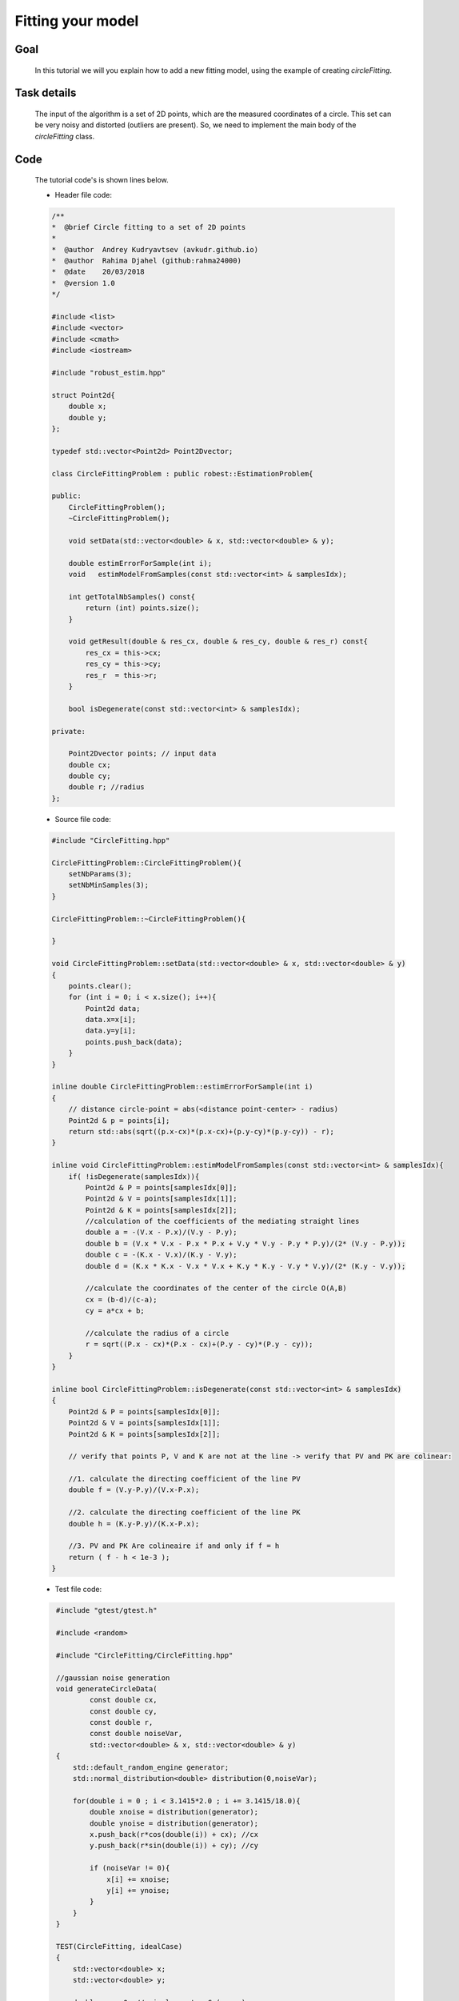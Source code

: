 Fitting your model
----------------------------------

Goal
~~~~

   In this tutorial we will you explain how to add a new fitting model, using the example of creating `circleFitting`.

Task details
~~~~~~~~~~~~

   The input of the algorithm is a set of 2D points, which are the measured coordinates of a circle.
   This set can be very noisy and distorted (outliers are present). So, we need to implement the main body
   of the `circleFitting` class.

Code
~~~~
    
    The tutorial code's is shown lines below.

    - Header file code:    

    .. code-block:: c++
        
       /**
       *  @brief Circle fitting to a set of 2D points
       *
       *  @author  Andrey Kudryavtsev (avkudr.github.io)
       *  @author  Rahima Djahel (github:rahma24000)
       *  @date    20/03/2018
       *  @version 1.0
       */

       #include <list>
       #include <vector>
       #include <cmath>
       #include <iostream>

       #include "robust_estim.hpp"

       struct Point2d{
           double x;
           double y;
       };

       typedef std::vector<Point2d> Point2Dvector;

       class CircleFittingProblem : public robest::EstimationProblem{

       public:
           CircleFittingProblem();
           ~CircleFittingProblem();

           void setData(std::vector<double> & x, std::vector<double> & y);

           double estimErrorForSample(int i);
           void   estimModelFromSamples(const std::vector<int> & samplesIdx);

           int getTotalNbSamples() const{
	       return (int) points.size();
           }

           void getResult(double & res_cx, double & res_cy, double & res_r) const{
	       res_cx = this->cx;
	       res_cy = this->cy;
	       res_r  = this->r;
           }

           bool isDegenerate(const std::vector<int> & samplesIdx);

       private:

           Point2Dvector points; // input data
           double cx;
           double cy;
           double r; //radius
       };


    - Source file code:

    .. code-block:: c++

       #include "CircleFitting.hpp"

       CircleFittingProblem::CircleFittingProblem(){
           setNbParams(3);
           setNbMinSamples(3);
       }

       CircleFittingProblem::~CircleFittingProblem(){

       }

       void CircleFittingProblem::setData(std::vector<double> & x, std::vector<double> & y)
       {
           points.clear();
           for (int i = 0; i < x.size(); i++){
               Point2d data;
               data.x=x[i];
               data.y=y[i];
               points.push_back(data);
           }
       }

       inline double CircleFittingProblem::estimErrorForSample(int i)
       {
           // distance circle-point = abs(<distance point-center> - radius)
           Point2d & p = points[i];
           return std::abs(sqrt((p.x-cx)*(p.x-cx)+(p.y-cy)*(p.y-cy)) - r);
       }

       inline void CircleFittingProblem::estimModelFromSamples(const std::vector<int> & samplesIdx){
           if( !isDegenerate(samplesIdx)){
               Point2d & P = points[samplesIdx[0]];
               Point2d & V = points[samplesIdx[1]];
               Point2d & K = points[samplesIdx[2]];
               //calculation of the coefficients of the mediating straight lines
               double a = -(V.x - P.x)/(V.y - P.y);
               double b = (V.x * V.x - P.x * P.x + V.y * V.y - P.y * P.y)/(2* (V.y - P.y));
               double c = -(K.x - V.x)/(K.y - V.y);
               double d = (K.x * K.x - V.x * V.x + K.y * K.y - V.y * V.y)/(2* (K.y - V.y));

               //calculate the coordinates of the center of the circle O(A,B)
               cx = (b-d)/(c-a);
               cy = a*cx + b;

               //calculate the radius of a circle
               r = sqrt((P.x - cx)*(P.x - cx)+(P.y - cy)*(P.y - cy));
           }
       }

       inline bool CircleFittingProblem::isDegenerate(const std::vector<int> & samplesIdx)
       {
           Point2d & P = points[samplesIdx[0]];
           Point2d & V = points[samplesIdx[1]];
           Point2d & K = points[samplesIdx[2]];

           // verify that points P, V and K are not at the line -> verify that PV and PK are colinear:

           //1. calculate the directing coefficient of the line PV
           double f = (V.y-P.y)/(V.x-P.x);

           //2. calculate the directing coefficient of the line PK
           double h = (K.y-P.y)/(K.x-P.x);

           //3. PV and PK Are colineaire if and only if f = h
           return ( f - h < 1e-3 );
       }

    - Test file code:

    .. code-block:: c++

       #include "gtest/gtest.h"

       #include <random>

       #include "CircleFitting/CircleFitting.hpp"

       //gaussian noise generation
       void generateCircleData(
               const double cx,
               const double cy,
               const double r,
               const double noiseVar,
               std::vector<double> & x, std::vector<double> & y)
       {
           std::default_random_engine generator;
           std::normal_distribution<double> distribution(0,noiseVar);

           for(double i = 0 ; i < 3.1415*2.0 ; i += 3.1415/18.0){
               double xnoise = distribution(generator);
               double ynoise = distribution(generator);
               x.push_back(r*cos(double(i)) + cx); //cx
               y.push_back(r*sin(double(i)) + cy); //cy

               if (noiseVar != 0){
                   x[i] += xnoise;
                   y[i] += ynoise;
               }
           }
       }

       TEST(CircleFitting, idealCase)
       {
           std::vector<double> x;
           std::vector<double> y;

           double cx = 0; // circle center C:(cx,cy)
           double cy = 0;
           double radius = 1; //circle radius
           double noiseVar = 0.0;

           generateCircleData(cx,cy,radius,noiseVar,x,y);

           CircleFittingProblem * circleFitting = new CircleFittingProblem();
           circleFitting->setData(x,y);

           robest::LMedS * solver = new robest::LMedS();
           solver->solve(circleFitting);

           double res_cx,res_cy,res_r;
           circleFitting->getResult(res_cx,res_cy,res_r);

           ASSERT_NEAR(    cx, res_cx, 1.0e-11);
           ASSERT_NEAR(    cy, res_cy, 1.0e-11);
           ASSERT_NEAR(radius,  res_r, 1.0e-11);
       }   

       TEST(CircleFitting, idealCase2)
       {
           std::vector<double> x;
           std::vector<double> y;

           double cx = 24.8; // circle center C:(cx,cy)
           double cy = 8.10;
           double radius = 26.03; //circle radius
           double noiseVar = 0.0;

           generateCircleData(cx,cy,radius,noiseVar,x,y);

           CircleFittingProblem * circleFitting = new CircleFittingProblem();
           circleFitting->setData(x,y);

           double thres = 0.001;
           int nbIter = 20;
           robest::LMedS * solver = new robest::LMedS();
           solver->solve(circleFitting, thres, nbIter);

           double res_cx,res_cy,res_r;
           circleFitting->getResult(res_cx,res_cy,res_r);

           ASSERT_NEAR(    cx, res_cx, 1.0e-11);
           ASSERT_NEAR(    cy, res_cy, 1.0e-11);
           ASSERT_NEAR(radius,  res_r, 1.0e-11);
       }

       TEST(CircleFitting, smallNoise)
      {
           std::vector<double> x;
           std::vector<double> y;

           double cx = 3.552356; // circle center C:(cx,cy)
           double cy = 1.58452;
           double radius = 13.2548; //circle radius
           double noiseVar = 0.001;

           generateCircleData(cx,cy,radius,noiseVar,x,y);

           CircleFittingProblem * circleFitting = new CircleFittingProblem();
           circleFitting->setData(x,y);

           robest::LMedS * solver = new robest::LMedS();
           solver->solve(circleFitting);

           double res_cx,res_cy,res_r;
           circleFitting->getResult(res_cx,res_cy,res_r);

           ASSERT_NEAR(    cx, res_cx, 1.0e-3);
           ASSERT_NEAR(    cy, res_cy, 1.0e-3);
           ASSERT_NEAR(radius,  res_r, 1.0e-3);
       }

       TEST(CircleFitting, outliers)
       {
           std::vector<double> x = {1,0,-1, 0, sqrt(2)/2.0, 24,  8, 26};
           std::vector<double> y = {0,1, 0,-1, sqrt(2)/2.0,  8, 10,  3};

           CircleFittingProblem * circleFitting = new CircleFittingProblem();
           circleFitting->setData(x,y);

           robest::LMedS * solver = new robest::LMedS();
           auto nbIter = solver->calculateIterationsNb(x.size(),0.99,0.45);
           solver->solve(circleFitting, 0.1, nbIter);

           double res_cx,res_cy,res_r;
           circleFitting->getResult(res_cx,res_cy,res_r);

           ASSERT_NEAR( 0.0, res_cx, 1.0e-11);
           ASSERT_NEAR( 0.0, res_cy, 1.0e-11);
           ASSERT_NEAR( 1.0,  res_r, 1.0e-11);
       }

       TEST(CircleFitting, isDegenerate)
       {
           // Generate data
           // y = k*x + b
           std::vector<double> x1 = {0,1,2};
           std::vector<double> y1 = {0,1,2};

           // Define estimation problem
           CircleFittingProblem * circleFitting = new CircleFittingProblem();
           circleFitting->setData(x1,y1);
           ASSERT_TRUE(circleFitting->isDegenerate({0,1,2}));

           std::vector<double> x2 = {0,1,2};
           std::vector<double> y2 = {0,1.001,2};
           circleFitting->setData(x2,y2);
           ASSERT_TRUE(circleFitting->isDegenerate({0,1,2}));

           std::vector<double> x3 = {0,1,5};
           std::vector<double> y3 = {0,1,2};
           circleFitting->setData(x3,y3);
           ASSERT_TRUE(!circleFitting->isDegenerate({0,1,2}));
       }


Explanation
~~~~~~~~~~~

*Step 1: Declaration*
^^^^^^^^^^^^^^^^^^^^^

    In this step, we will demonstrate one of the ways to organize the structure of the header file for the circleFitting class.

    - Including libraries

    .. code-block:: c++

       #include <list>
       #include <vector>
       #include <cmath>
       #include <iostream>

       #include "robust_estim.hpp"

    - Defining global class parameters

    .. code-block:: c++

       // Creating a new data structure - 2D point
       struct Point2d{
           double x;
           double y;
       };
       
       // Definition of a new data type - vector of 2D points
       typedef std::vector<Point2d> Point2Dvector;

    - Inheritance from `EstimationProblem`

    .. code-block:: c++

       class CircleFittingProblem : public robest::EstimationProblem

    - Declaring public class attributes

    .. code-block:: c++

       public:
    	   // Class constructor
           CircleFittingProblem();

           // Class destructor
           ~CircleFittingProblem();

           // Data setting function
           void setData(std::vector<double> & x, std::vector<double> & y);

           // Residual calculation function
           double estimErrorForSample(int i);

           // Function of calculating the parameters of the model
           void   estimModelFromSamples(const std::vector<int> & samplesIdx);

           // Data size calculation function
           int getTotalNbSamples() const{
               return (int) points.size();
           }

           // Output function calculated parameters
           void getResult(double & res_cx, double & res_cy, double & res_r) const{
               res_cx = this->cx;
               res_cy = this->cy;
               res_r  = this->r;
           }

           // Function to check the correctness of the selected points
           bool isDegenerate(const std::vector<int> & samplesIdx);


    - Declaring private class attributes

    .. code-block:: c++

       private:

           Point2Dvector points; // input data
           double cx;	// x coordinate of the center	
           double cy;	// y coordinate of the center
           double r; 	// circle radius


*Step 2: Definition*
^^^^^^^^^^^^^^^^^^^^

    Once all the major class attributes are declared, the next step is to define them inside the source file.

    - Definition of the constructor and destructor

    .. code-block:: c++
       
       // Don't forget to include the header file!
       #include "CircleFitting.hpp"

       // Class constructor definition
       CircleFittingProblem::CircleFittingProblem(){

	   // Setting the number of parameters for the equation of a circle
           setNbParams(3);

	   // Setting the minimum number of points needed to calculate a circle model
           setNbMinSamples(3);
       }
       
       // Class destructor definition
       CircleFittingProblem::~CircleFittingProblem(){

       }

    - Function of setting the data

    .. code-block:: c++

       void CircleFittingProblem::setData(std::vector<double> & x, std::vector<double> & y)
       {
	   // Clearing the internal vector of 2D points
           points.clear();

           // Filling the internal vector of 2D points by external values 
           for (int i = 0; i < x.size(); i++){
               Point2d data;
               data.x=x[i];
               data.y=y[i];
               points.push_back(data);
           }
       }

    - Defining the function of calculating the residual

       The main task of this function is to calculate the distance between a given point and 
       the surface of a circle.This value is called the residual. Knowledge of this value is necessary
       for further error calculation using the loss function.

       What is the distance between a circle *C(x,y)* and and a point P(x\ :sub:`p`,y\ :sub:`p`) ?

       The equation of this circle is:

       .. math::
	  
	   (x - x_c)^2+(y - y_c)^2 = r^2

       where *x*\ :sub:`c` and *y*\ :sub:`c` are the coordinates of the centre of circle,
       and *r* is a radius of the circle.

       .. image:: images/distPointCircle.jpg
	   :width: 353px
	   :height: 358px
	   :scale: 75 %
	   :alt: calculated model
	   :align: center

       The ray *OP* , starting at the origin *O* and passing through the point *P*, 
       intersects the circle at the point closest to *P*. So, the distance between 
       the circle and the point will be the difference of the distance of the point 
       from the origin and the radius of the circle - *D*. 

       Using the Distance Formula between two point in Cartesian system of coordinates, 
       the final form of the residual function is:

       .. math::
	  
           D = |\sqrt{(x_p - x_c)^2 + (y_p - y_c)^2} - r|

       Thus, the function code for calculating the residual takes the following form:
       
       .. code-block:: c++

           inline double CircleFittingProblem::estimErrorForSample(int i)
           {
              // distance circle-point = abs(<distance point-center> - radius)
              Point2d & p = points[i];
              return std::abs(sqrt((p.x-cx)*(p.x-cx)+(p.y-cy)*(p.y-cy)) - r);
           }
       
    - Function to calculate the model

       The task of this function is to calculate the basic parameters of the circle model,
       which has the following form:
       
       .. math::
	  
	   (x_i - x_c)^2 + (y_i - y_c)^2 = r^2

       Here, the parameters are the coordinates of the center and the radius of a circle.

       It is easy to see that the equation has three unknown parameters, so in order to 
       determine these parameters, it is enough to know the coordinates of three points.
       
       After expanding and rearranging the terms, the new equation of a circle is expressed below. 
       
       .. math::
	  
	   x_i^2 + y_i^2 = 2x_ix_c + 2y_iy_c + r^2 - x_c^2 - y_c^2

       where *x*\ :sub:`i` and *y*\ :sub:`i` are the coordinates of *i*\ :sub:`th` point.

       Taking into account the fact that we need three points to determine the parameters of
       the model, this equation can now be expressed in vector/matrix notation:
           
       .. math::
           f = \begin{bmatrix}
                   x_1^2 + y_1^2 \\
                   x_2^2 + y_2^2 \\
                   x_3^2 + y_3^2 
               \end{bmatrix}
       
       .. math::
           A = \begin{bmatrix}
                   2x_1 & 2y_1 & 1 \\
                   2x_2 & 2y_2 & 1 \\
                   2x_3 & 2y_3 & 1 
               \end{bmatrix}

       .. math::
           p = \begin{bmatrix}
                   x_c \\
                   y_c \\
                   r^2 - x_c^2 - y_c^2
               \end{bmatrix}
       
       The *f*  vector, the *A* matrix, and the *p* vector represents the consolidated terms of 
       the expanded circle equation. 

       The new equation is seen below. We can calculate the circle’s parameters using the terms 
       in the *p*.

       .. math::
           
           f = Ap

           p = A^{-1}f

       
       Thus, the final form of the parameter calculation function will be as follows:

       .. code-block:: c++

          inline void CircleFittingProblem::estimModelFromSamples(const std::vector<int> & samplesIdx){
              
              // Validation of selected points
              if( !isDegenerate(samplesIdx)){

                  Point2d & P = points[samplesIdx[0]];
                  Point2d & V = points[samplesIdx[1]];
                  Point2d & K = points[samplesIdx[2]];

                  //calculation of the coefficients of the mediating straight lines
                  double a = -(V.x - P.x)/(V.y - P.y);
                  double b = (V.x * V.x - P.x * P.x + V.y * V.y - P.y * P.y)/(2* (V.y - P.y));
                  double c = -(K.x - V.x)/(K.y - V.y);
                  double d = (K.x * K.x - V.x * V.x + K.y * K.y - V.y * V.y)/(2* (K.y - V.y));

                  //calculate the coordinates of the center of the circle O(A,B)
                  cx = (b-d)/(c-a);
                  cy = a*cx + b;

                  //calculate the radius of a circle
                  r = sqrt((P.x - cx)*(P.x - cx)+(P.y - cy)*(P.y - cy));
              }
          }

    - Verification of a degenerate set of points

       Considering that the main estimation algorithm is based on the principle of 
       random selection of points, and for the correct construction of the model, 
       this set should consist of points that do not lie on one straight line. 
       We need to create a function that will check this condition.

       In order to check this condition, it is sufficient to determine whether 
       the two vectors, formed by these points, are collier or not.

       So, the function *isDegenerated* takes the following form:

       .. code-block:: c++

          inline bool CircleFittingProblem::isDegenerate(const std::vector<int> & samplesIdx)
          {
              Point2d & P = points[samplesIdx[0]];
              Point2d & V = points[samplesIdx[1]];
              Point2d & K = points[samplesIdx[2]];

              // verify that points P, V and K are not at the line -> verify that PV and PK are colinear:

  
              //1. calculate the directing coefficient of the line PV
              double f = (V.y-P.y)/(V.x-P.x);

              //2. calculate the directing coefficient of the line PK
              double h = (K.y-P.y)/(K.x-P.x);

              //3. PV and PK Are colineaire if and only if f = h
              return ( f - h < 1e-3 );
          }
	
*Step 3: Testing*
^^^^^^^^^^^^^^^^^

    Now that the `circleFitting` class is ready, you need to test it. In our library, we use Google tests.

    - Ideal cases
       
       The first two tests are aimed at general verification of the correctness of the class.
       We are testing the so-called ideal situation when the input set of points corresponds to
       a very simple example of a circle, there are no outliers and noises.

       .. code-block:: c++

          
          TEST(CircleFitting, idealCase)
          {
              std::vector<double> x;
              std::vector<double> y;

              double cx = 0; // circle center C:(cx,cy)
              double cy = 0;
              double radius = 1; //circle radius
              double noiseVar = 0.0;

              generateCircleData(cx,cy,radius,noiseVar,x,y);

              CircleFittingProblem * circleFitting = new CircleFittingProblem();
              circleFitting->setData(x,y);

              // Solving
              robest::LMedS * solver = new robest::LMedS();
              solver->solve(circleFitting);
	      
 	      // Getting the results
              double res_cx,res_cy,res_r;
              circleFitting->getResult(res_cx,res_cy,res_r);

              // Verifying the results
              ASSERT_NEAR(    cx, res_cx, 1.0e-11);
              ASSERT_NEAR(    cy, res_cy, 1.0e-11);
              ASSERT_NEAR(radius,  res_r, 1.0e-11);
          }   

          TEST(CircleFitting, idealCase2)
          {
              std::vector<double> x;
              std::vector<double> y;

              double cx = 24.8; // circle center C:(cx,cy)
              double cy = 8.10;
              double radius = 26.03; //circle radius
              double noiseVar = 0.0;

              generateCircleData(cx,cy,radius,noiseVar,x,y);

              CircleFittingProblem * circleFitting = new CircleFittingProblem();
              circleFitting->setData(x,y);

	      // Solving
              double thres = 0.001;
              int nbIter = 20;
              robest::LMedS * solver = new robest::LMedS();
              solver->solve(circleFitting, thres, nbIter);

	      // Getting the results
              double res_cx,res_cy,res_r;
              circleFitting->getResult(res_cx,res_cy,res_r);

	      // Verifying the results
              ASSERT_NEAR(    cx, res_cx, 1.0e-11);
              ASSERT_NEAR(    cy, res_cy, 1.0e-11);
              ASSERT_NEAR(radius,  res_r, 1.0e-11);
          }

    - Small noises case

       Now we will test the class on noisy data.

       .. code-block:: c++

          TEST(CircleFitting, smallNoise)
          {
              std::vector<double> x;
              std::vector<double> y;

              double cx = 3.552356; // circle center C:(cx,cy)
              double cy = 1.58452;
              double radius = 13.2548; //circle radius
              double noiseVar = 0.001;

              generateCircleData(cx,cy,radius,noiseVar,x,y);

              CircleFittingProblem * circleFitting = new CircleFittingProblem();
              circleFitting->setData(x,y);

	      // Solving
              robest::LMedS * solver = new robest::LMedS();
              solver->solve(circleFitting);

  	      // Getting the results
              double res_cx,res_cy,res_r;
              circleFitting->getResult(res_cx,res_cy,res_r);

	      // Verifying the results
              ASSERT_NEAR(    cx, res_cx, 1.0e-3);
              ASSERT_NEAR(    cy, res_cy, 1.0e-3);
              ASSERT_NEAR(radius,  res_r, 1.0e-3);
          }

    - Data with an outliers
       
       As the next text, we can check how effectively the algorithm copes with the corrupted data,
       in which there are outliers.

       .. code-block:: c++

          TEST(CircleFitting, outliers)
          {
              std::vector<double> x = {1,0,-1, 0, sqrt(2)/2.0, 24,  8, 26};
              std::vector<double> y = {0,1, 0,-1, sqrt(2)/2.0,  8, 10,  3};

              CircleFittingProblem * circleFitting = new CircleFittingProblem();
              circleFitting->setData(x,y);

	      // Solving
              robest::LMedS * solver = new robest::LMedS();
              auto nbIter = solver->calculateIterationsNb(x.size(),0.99,0.45);
              solver->solve(circleFitting, 0.1, nbIter);
	
	      // Getting the results
              double res_cx,res_cy,res_r;
              circleFitting->getResult(res_cx,res_cy,res_r);

              // Verifying the results
              ASSERT_NEAR( 0.0, res_cx, 1.0e-11);
              ASSERT_NEAR( 0.0, res_cy, 1.0e-11);
              ASSERT_NEAR( 1.0,  res_r, 1.0e-11);
          }

    - Degenerate case

       The last thing to check is the function of checking the correctness of the selected set of points.

       .. code-block:: c++

          TEST(CircleFitting, isDegenerate)
          {
              // Generate data
              // y = k*x + b
              std::vector<double> x1 = {0,1,2};
              std::vector<double> y1 = {0,1,2};

              // Define estimation problem
              CircleFittingProblem * circleFitting = new CircleFittingProblem();
              circleFitting->setData(x1,y1);

	      // Verifying a degenerate set 1
              ASSERT_TRUE(circleFitting->isDegenerate({0,1,2}));

              std::vector<double> x2 = {0,1,2};
              std::vector<double> y2 = {0,1.001,2};
              circleFitting->setData(x2,y2);

	      // Verifying a degenerate set 2
              ASSERT_TRUE(circleFitting->isDegenerate({0,1,2}));

              std::vector<double> x3 = {0,1,5};
              std::vector<double> y3 = {0,1,2};
              circleFitting->setData(x3,y3);

	      // Verifying a non-degenerate set
              ASSERT_TRUE(!circleFitting->isDegenerate({0,1,2}));
          }













